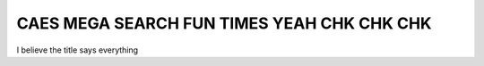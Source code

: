 ===========================================
CAES MEGA SEARCH FUN TIMES YEAH CHK CHK CHK
===========================================

I believe the title says everything
